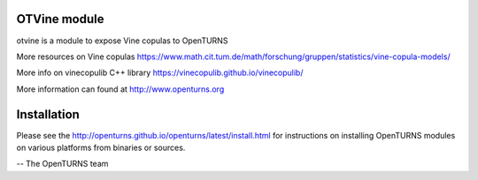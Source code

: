 .. image:: https://github.com/openturns/otvine/actions/workflows/build.yml/badge.svg?branch=master
    :target: https://github.com/openturns/otvine/actions/workflows/build.yml

OTVine module
=============

otvine is a module to expose Vine copulas to OpenTURNS

More resources on Vine copulas
https://www.math.cit.tum.de/math/forschung/gruppen/statistics/vine-copula-models/

More info on vinecopulib C++ library
https://vinecopulib.github.io/vinecopulib/

More information can found at http://www.openturns.org

Installation
============
Please see the http://openturns.github.io/openturns/latest/install.html
for instructions on installing OpenTURNS modules on various platforms from binaries or sources.

-- The OpenTURNS team
